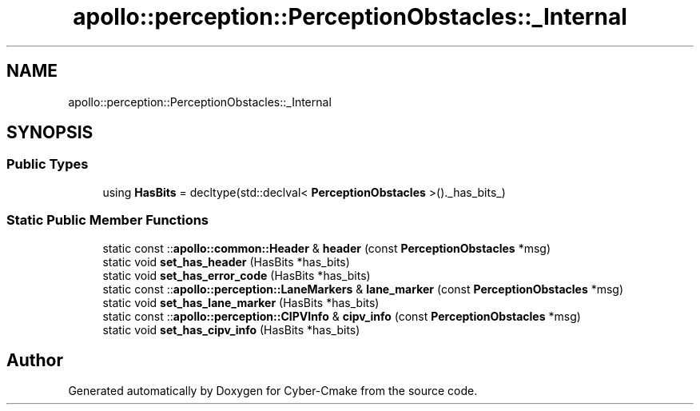 .TH "apollo::perception::PerceptionObstacles::_Internal" 3 "Sun Sep 3 2023" "Version 8.0" "Cyber-Cmake" \" -*- nroff -*-
.ad l
.nh
.SH NAME
apollo::perception::PerceptionObstacles::_Internal
.SH SYNOPSIS
.br
.PP
.SS "Public Types"

.in +1c
.ti -1c
.RI "using \fBHasBits\fP = decltype(std::declval< \fBPerceptionObstacles\fP >()\&._has_bits_)"
.br
.in -1c
.SS "Static Public Member Functions"

.in +1c
.ti -1c
.RI "static const ::\fBapollo::common::Header\fP & \fBheader\fP (const \fBPerceptionObstacles\fP *msg)"
.br
.ti -1c
.RI "static void \fBset_has_header\fP (HasBits *has_bits)"
.br
.ti -1c
.RI "static void \fBset_has_error_code\fP (HasBits *has_bits)"
.br
.ti -1c
.RI "static const ::\fBapollo::perception::LaneMarkers\fP & \fBlane_marker\fP (const \fBPerceptionObstacles\fP *msg)"
.br
.ti -1c
.RI "static void \fBset_has_lane_marker\fP (HasBits *has_bits)"
.br
.ti -1c
.RI "static const ::\fBapollo::perception::CIPVInfo\fP & \fBcipv_info\fP (const \fBPerceptionObstacles\fP *msg)"
.br
.ti -1c
.RI "static void \fBset_has_cipv_info\fP (HasBits *has_bits)"
.br
.in -1c

.SH "Author"
.PP 
Generated automatically by Doxygen for Cyber-Cmake from the source code\&.
